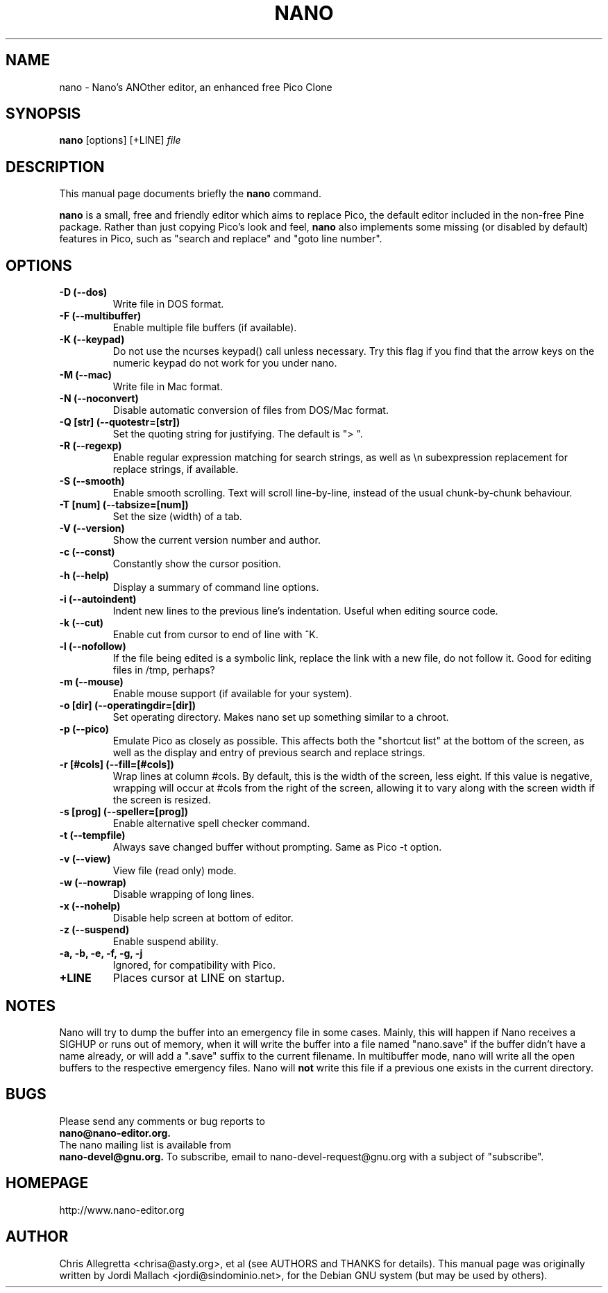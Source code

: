 .\" Hey, EMACS: -*- nroff -*-
.\" nano.1 is copyright 1999-2002 by
.\" Chris Allegretta <chrisa@asty.org>
.\"
.\" This is free documentation, see the latest version of the GNU General
.\" Public License for copying conditions. There is NO warranty.
.\"
.\" $Id$
.TH NANO 1 "January 3, 2002"
.\" Please adjust this date whenever revising the manpage.
.\"
.SH NAME
nano \- Nano's ANOther editor, an enhanced free Pico Clone
.SH SYNOPSIS
.B nano
.RI [options]\ [+LINE] " file"
.br
.SH DESCRIPTION
This manual page documents briefly the
.B nano
command.
.PP
.\" TeX users may be more comfortable with the \fB<whatever>\fP and
.\" \fI<whatever>\fP escape sequences to invoke bold face and italics, 
.\" respectively.
\fBnano\fP is a small, free and friendly editor which aims to replace
Pico, the default editor included in the non-free Pine package. Rather
than just copying Pico's look and feel,
.B nano
also implements some missing (or disabled by default) features in Pico,
such as "search and replace" and "goto line number".
.SH OPTIONS
.TP
.B \-D (\-\-dos)
Write file in DOS format.
.TP
.B \-F (\-\-multibuffer)
Enable multiple file buffers (if available).
.TP
.B \-K (\-\-keypad)
Do not use the ncurses keypad() call unless necessary.  Try this flag if 
you find that the arrow keys on the numeric keypad do not work for you 
under nano.
.TP
.B \-M (\-\-mac)
Write file in Mac format.
.TP
.B \-N (\-\-noconvert)
Disable automatic conversion of files from DOS/Mac format.
.TP
.B \-Q [str] (\-\-quotestr=[str])
Set the quoting string for justifying.  The default is "> ".
.TP
.B \-R (\-\-regexp)
Enable regular expression matching for search strings, as well as
\\n subexpression replacement for replace strings, if available.
.TP
.B \-S (\-\-smooth)
Enable smooth scrolling. Text will scroll line-by-line, instead of the
usual chunk-by-chunk behaviour.
.TP
.B \-T [num] (\-\-tabsize=[num])
Set the size (width) of a tab.
.TP
.B \-V (\-\-version)
Show the current version number and author.
.TP
.B \-c (\-\-const)
Constantly show the cursor position.
.TP
.B \-h (\-\-help)
Display a summary of command line options.
.TP
.B \-i (\-\-autoindent)
Indent new lines to the previous line's indentation. Useful when editing
source code.
.TP
.B \-k (\-\-cut)
Enable cut from cursor to end of line with ^K.
.TP
.B \-l (\-\-nofollow)
If the file being edited is a symbolic link, replace the link with
a new file, do not follow it.  Good for editing files in /tmp, perhaps?
.TP
.B \-m (\-\-mouse)
Enable mouse support (if available for your system).
.TP
.B \-o [dir] (\-\-operatingdir=[dir])
Set operating directory. Makes nano set up something similar to a chroot.
.TP
.B \-p (\-\-pico)
Emulate Pico as closely as possible.  This affects both the "shortcut list"
at the bottom of the screen, as well as the display and entry of previous
search and replace strings.
.TP
.B \-r [#cols] (\-\-fill=[#cols])
Wrap lines at column #cols.  By default, this is the width of the screen,
less eight.  If this value is negative, wrapping will occur at #cols from
the right of the screen, allowing it to vary along with the screen width
if the screen is resized.
.TP
.B \-s [prog] (\-\-speller=[prog])
Enable alternative spell checker command.
.TP
.B \-t (\-\-tempfile)
Always save changed buffer without prompting.  Same as Pico -t option.
.TP
.B \-v (\-\-view)
View file (read only) mode.
.TP
.B \-w (\-\-nowrap)
Disable wrapping of long lines.
.TP
.B \-x (\-\-nohelp)
Disable help screen at bottom of editor.
.TP
.B \-z (\-\-suspend)
Enable suspend ability.
.TP
.B \-a, \-b, \-e, \-f, \-g, \-j
Ignored, for compatibility with Pico.
.TP
.B \+LINE
Places cursor at LINE on startup.
.SH NOTES
Nano will try to dump the buffer into an emergency file in some cases.
Mainly, this will happen if Nano receives a SIGHUP or runs out of
memory, when it will write the buffer into a file named "nano.save" if the
buffer didn't have a name already, or will add a ".save" suffix to the
current filename. In multibuffer mode, nano will write all the open buffers to
the respective emergency files. Nano will \fBnot\fP write this file if a
previous one exists in the current directory.
.SH BUGS
Please send any comments or bug reports to
.br
.B nano@nano-editor.org.
.br
The nano mailing list is available from
.br
.B nano-devel@gnu.org.
To subscribe, email to nano-devel-request@gnu.org with a
subject of "subscribe".
.SH HOMEPAGE
http://www.nano-editor.org
.SH AUTHOR
Chris Allegretta <chrisa@asty.org>, et al (see AUTHORS and THANKS for
details).
This manual page was originally written by Jordi Mallach
<jordi@sindominio.net>, for the Debian GNU system (but may be
used by others).

